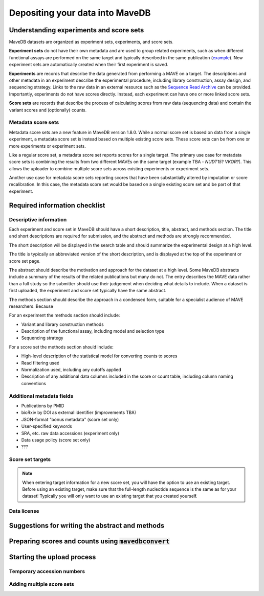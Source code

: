 Depositing your data into MaveDB
=======================================

Understanding experiments and score sets
-------------------------------------------

MaveDB datasets are organized as experiment sets, experiments, and score sets.

**Experiment sets** do not have their own metadata and are used to group related
experiments, such as when different functional assays are performed on the
same target and typically described in the same publication
(`example <https://www.mavedb.org/experimentset/urn:mavedb:00000003/>`_).
New experiment sets are automatically created when their first experiment is
saved.

**Experiments** are records that describe the data generated from performing a MAVE
on a target. The descriptions and other metadata in an experiment describe the
experimental procedure, including library construction, assay design, and
sequencing strategy. Links to the raw data in an external resource such as the
`Sequence Read Archive <https://www.ncbi.nlm.nih.gov/sra>`_ can be provided.
Importantly, experiments do not have scores directly. Instead, each experiment
can have one or more linked score sets.

**Score sets** are records that describe the process of calculating scores from raw
data (sequencing data) and contain the variant scores and (optionally) counts.

Metadata score sets
###################################

Metadata score sets are a new feature in MaveDB version 1.8.0. While a normal score
set is based on data from a single experiment, a metadata score set is instead based
on multiple existing score sets. These score sets can be from one or more experiments
or experiment sets.

Like a regular score set, a metadata score set reports scores for a single target.
The primary use case for metadata score sets is combining the results from two different
MAVEs on the same target (example TBA - *NUDT15*? *VKOR*?). This allows the uploader to
combine multiple score sets across existing experiments or experiment sets.

Another use case for metadata score sets reporting scores that have been substantially
altered by imputation or score recalibration. In this case, the metadata score set
would be based on a single existing score set and be part of that experiment.

Required information checklist
--------------------------------------

Descriptive information
###################################

Each experiment and score set in MaveDB should have a short description, title, abstract,
and methods section. The title and short descriptions are required for submission, and
the abstract and methods are strongly recommended.

The short description will be displayed in the search table and should summarize the
experimental design at a high level.

The title is typically an abbreviated version of the short description, and is displayed
at the top of the experiment or score set page.

The abstract should describe the motivation and approach for the dataset at a high level.
Some MaveDB abstracts include a summary of the results of the related publications but
many do not. The entry describes the MAVE data rather than a full study so the submitter
should use their judgement when deciding what details to include. When a dataset is first
uploaded, the experiment and score set typically have the same abstract.

The methods section should describe the approach in a condensed form, suitable for a
specialist audience of MAVE researchers. Because

For an experiment the methods section should include:

* Variant and library construction methods
* Description of the functional assay, including model and selection type
* Sequencing strategy

For a score set the methods section should include:

* High-level description of the statistical model for converting counts to scores
* Read filtering used
* Normalization used, including any cutoffs applied
* Description of any additional data columns included in the score or count table, including column naming conventions

Additional metadata fields
###################################

* Publications by PMID
* bioRxiv by DOI as external identifier (improvements TBA)
* JSON-format "bonus metadata" (score set only)
* User-specified keywords
* SRA, etc. raw data accessions (experiment only)
* Data usage policy (score set only)
* ???

Score set targets
###################################

.. note::
    When entering target information for a new score set, you will have the
    option to use an existing target. Before using an existing target, make
    sure that the full-length nucleotide sequence is the same as for your
    dataset! Typically you will only want to use an existing target that you
    created yourself.

Data license
###################################

Suggestions for writing the abstract and methods
--------------------------------------------------------

Preparing scores and counts using :code:`mavedbconvert`
--------------------------------------------------------

Starting the upload process
--------------------------------------------------------

Temporary accession numbers
###################################


Adding multiple score sets
###################################

